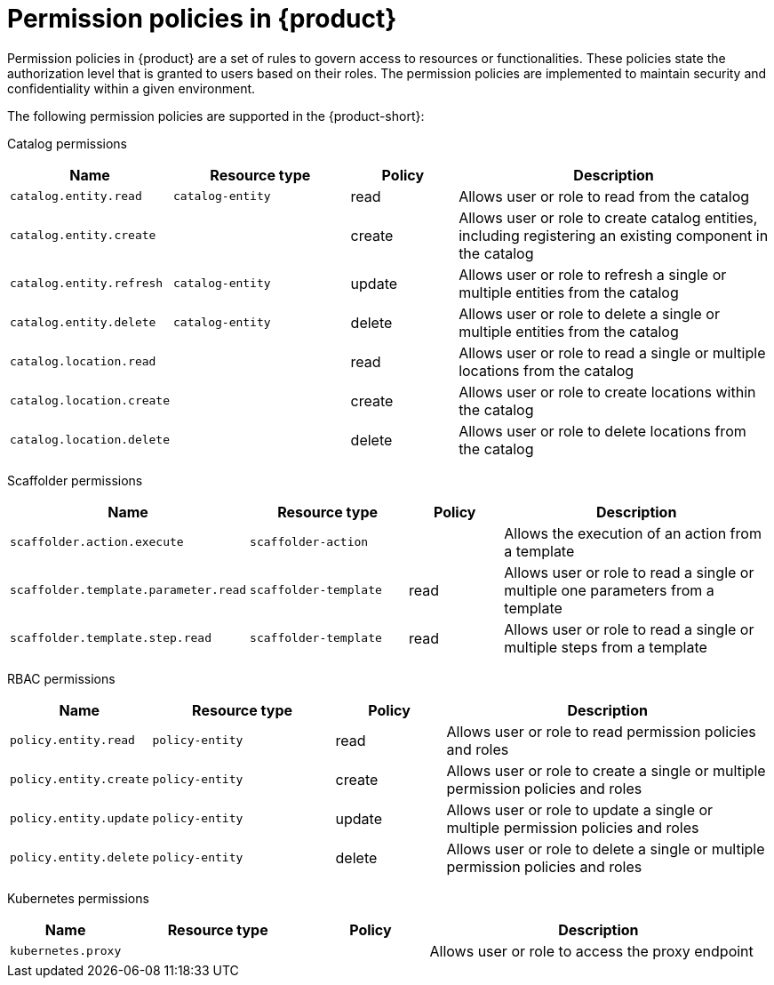 [id='ref-rbac-permission-policies_{context}']
= Permission policies in {product}

Permission policies in {product} are a set of rules to govern access to resources or functionalities. These policies state the authorization level that is granted to users based on their roles. The permission policies are implemented to maintain security and confidentiality within a given environment.

The following permission policies are supported in the {product-short}:

Catalog permissions::

[cols="15%,25%,15%,45%", frame="all", options="header"]
|===
|Name
|Resource type
|Policy
|Description

|`catalog.entity.read`
|`catalog-entity`
|read
|Allows user or role to read from the catalog

|`catalog.entity.create`
|
|create
|Allows user or role to create catalog entities, including registering an existing component in the catalog

|`catalog.entity.refresh`
|`catalog-entity`
|update
|Allows user or role to refresh a single or multiple entities from the catalog

|`catalog.entity.delete`
|`catalog-entity`
|delete
|Allows user or role to delete a single or multiple entities from the catalog

|`catalog.location.read`
|
|read
|Allows user or role to read a single or multiple locations from the catalog

|`catalog.location.create`
|
|create
|Allows user or role to create locations within the catalog

|`catalog.location.delete`
|
|delete
|Allows user or role to delete locations from the catalog
|===

Scaffolder permissions::

[cols="15%,25%,15%,45%", frame="all", options="header"]
|===
|Name
|Resource type
|Policy
|Description

|`scaffolder.action.execute`
|`scaffolder-action`
|
|Allows the execution of an action from a template

|`scaffolder.template.parameter.read`
|`scaffolder-template`
|read
|Allows user or role to read a single or multiple one parameters from a template

|`scaffolder.template.step.read`
|`scaffolder-template`
|read
|Allows user or role to read a single or multiple steps from a template
|===

RBAC permissions::

[cols="15%,25%,15%,45%", frame="all", options="header"]
|===
|Name
|Resource type
|Policy
|Description

|`policy.entity.read`
|`policy-entity`
|read
|Allows user or role to read permission policies and roles

|`policy.entity.create`
|`policy-entity`
|create
|Allows user or role to create a single or multiple permission policies and roles

|`policy.entity.update`
|`policy-entity`
|update
|Allows user or role to update a single or multiple permission policies and roles

|`policy.entity.delete`
|`policy-entity`
|delete
|Allows user or role to delete a single or multiple permission policies and roles
|===

Kubernetes permissions::

[cols="15%,25%,15%,45%", frame="all", options="header"]
|===
|Name
|Resource type
|Policy
|Description

|`kubernetes.proxy`
|
|
|Allows user or role to access the proxy endpoint
|===